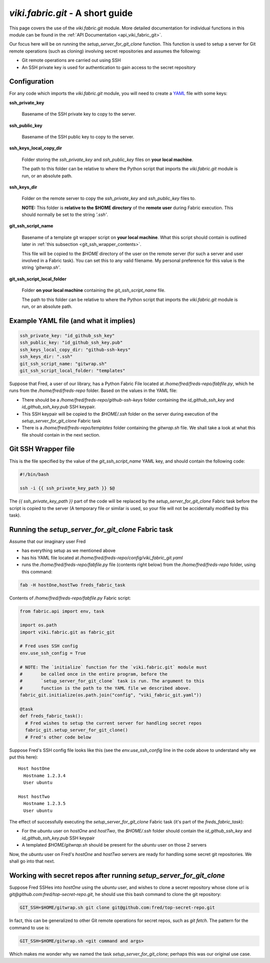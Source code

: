 `viki.fabric.git` - A short guide
=================================

This page covers the use of the `viki.fabric.git` module. More detailed
documentation for individual functions in this module can be found in the
:ref:`API Documentation <api_viki_fabric_git>`.

Our focus here will be on running the `setup_server_for_git_clone` function.
This function is used to setup a server for Git remote operations (such as
cloning) involving secret repositories and assumes the following:

* Git remote operations are carried out using SSH
* An SSH private key is used for authentication to gain access to the secret
  repository

Configuration
-------------

For any code which imports the `viki.fabric.git` module, you will need to create
a `YAML <http://www.yaml.org/>`_ file with some keys:

**ssh_private_key**

  Basename of the SSH private key to copy to the server.

**ssh_public_key**

  Basename of the SSH public key to copy to the server.

**ssh_keys_local_copy_dir**

  Folder storing the `ssh_private_key` and `ssh_public_key` files on
  **your local machine**.

  The path to this folder can be relative to where the Python script that
  imports the `viki.fabric.git` module is run, or an absolute path.

**ssh_keys_dir**

  Folder on the remote server to copy the `ssh_private_key` and `ssh_public_key`
  files to.

  **NOTE:** This folder is **relative to the $HOME directory** of the
  **remote user** during Fabric execution. This should normally be set to the
  string `'.ssh'`.

**git_ssh_script_name**

  Basename of a template git wrapper script on **your local machine**.
  What this script should contain is outlined later in
  :ref:`this subsection <git_ssh_wrapper_contents>`.

  This file will be copied to the `$HOME` directory of the user on the remote
  server (for such a server and user involved in a Fabric task). You can set
  this to any valid filename. My personal preference for this value is the
  string `'gitwrap.sh'`.

**git_ssh_script_local_folder**

  Folder **on your local machine** containing the `git_ssh_script_name` file.

  The path to this folder can be relative to where the Python script that
  imports the `viki.fabric.git` module is run, or an absolute path.

Example YAML file (and what it implies)
---------------------------------------

.. code-block:: yaml

    ssh_private_key: "id_github_ssh_key"
    ssh_public_key: "id_github_ssh_key.pub"
    ssh_keys_local_copy_dir: "github-ssh-keys"
    ssh_keys_dir: ".ssh"
    git_ssh_script_name: "gitwrap.sh"
    git_ssh_script_local_folder: "templates"

Suppose that Fred, a user of our library, has a Python Fabric File located at
`/home/fred/freds-repo/fabfile.py`, which he runs from the
`/home/fred/freds-repo` folder. Based on the values in the YAML file:

* There should be a `/home/fred/freds-repo/github-ssh-keys` folder containing
  the `id_github_ssh_key` and `id_github_ssh_key.pub` SSH keypair.
* This SSH keypair will be copied to the `$HOME/.ssh` folder on the server
  during execution of the `setup_server_for_git_clone` Fabric task
* There is a `/home/fred/freds-repo/templates` folder containing the
  `gitwrap.sh` file. We shall take a look at what this file should contain in
  the next section.

.. _git_ssh_wrapper_contents:

Git SSH Wrapper file
--------------------

This is the file specified by the value of the `git_ssh_script_name` YAML key,
and should contain the following code:

.. code-block:: bash

    #!/bin/bash

    ssh -i {{ ssh_private_key_path }} $@

The `{{ ssh_private_key_path }}` part of the code will be replaced by the
`setup_server_for_git_clone` Fabric task before the script is copied to the
server (A temporary file or similar is used, so your file will not be
accidentally modified by this task).

Running the `setup_server_for_git_clone` Fabric task
----------------------------------------------------

Assume that our imaginary user Fred

* has everything setup as we mentioned above
* has his YAML file located at
  `/home/fred/freds-repo/config/viki_fabric_git.yaml`
* runs the `/home/fred/freds-repo/fabfile.py` file (contents right below) from
  the `/home/fred/freds-repo` folder, using this command:

.. code-block:: bash

    fab -H hostOne,hostTwo freds_fabric_task

Contents of `/home/fred/freds-repo/fabfile.py` Fabric script:

.. code-block:: python

    from fabric.api import env, task

    import os.path
    import viki.fabric.git as fabric_git

    # Fred uses SSH config
    env.use_ssh_config = True

    # NOTE: The `initialize` function for the `viki.fabric.git` module must
    #       be called once in the entire program, before the
    #       `setup_server_for_git_clone` task is run. The argument to this
    #       function is the path to the YAML file we described above.
    fabric_git.initialize(os.path.join("config", "viki_fabric_git.yaml"))

    @task
    def freds_fabric_task():
      # Fred wishes to setup the current server for handling secret repos
      fabric_git.setup_server_for_git_clone()
      # Fred's other code below

Suppose Fred's SSH config file looks like this (see the `env.use_ssh_config`
line in the code above to understand why we put this here)::

    Host hostOne
      Hostname 1.2.3.4
      User ubuntu

    Host hostTwo
      Hostname 1.2.3.5
      User ubuntu

The effect of successfully executing the `setup_server_for_git_clone` Fabric
task (it's part of the `freds_fabric_task`):

* For the `ubuntu` user on `hostOne` and `hostTwo`, the `$HOME/.ssh` folder
  should contain the `id_github_ssh_key` and `id_github_ssh_key.pub` SSH keypair
* A templated `$HOME/gitwrap.sh` should be present for the `ubuntu` user on
  those 2 servers

Now, the `ubuntu` user on Fred's `hostOne` and `hostTwo` servers are ready for
handling some secret git repositories. We shall go into that next.

Working with secret repos after running `setup_server_for_git_clone`
--------------------------------------------------------------------

Suppose Fred SSHes into `hostOne` using the `ubuntu` user, and wishes to clone a
secret repository whose clone url is `git@github.com:fred/top-secret-repo.git`,
he should use this bash command to clone the git repository:

.. code-block:: bash

    GIT_SSH=$HOME/gitwrap.sh git clone git@github.com:fred/top-secret-repo.git

In fact, this can be generalized to other Git remote operations for secret
repos, such as `git fetch`. The pattern for the command to use is:

.. code-block:: bash

    GIT_SSH=$HOME/gitwrap.sh <git command and args>

Which makes me wonder why we named the task `setup_server_for_git_clone`;
perhaps this was our original use case.
